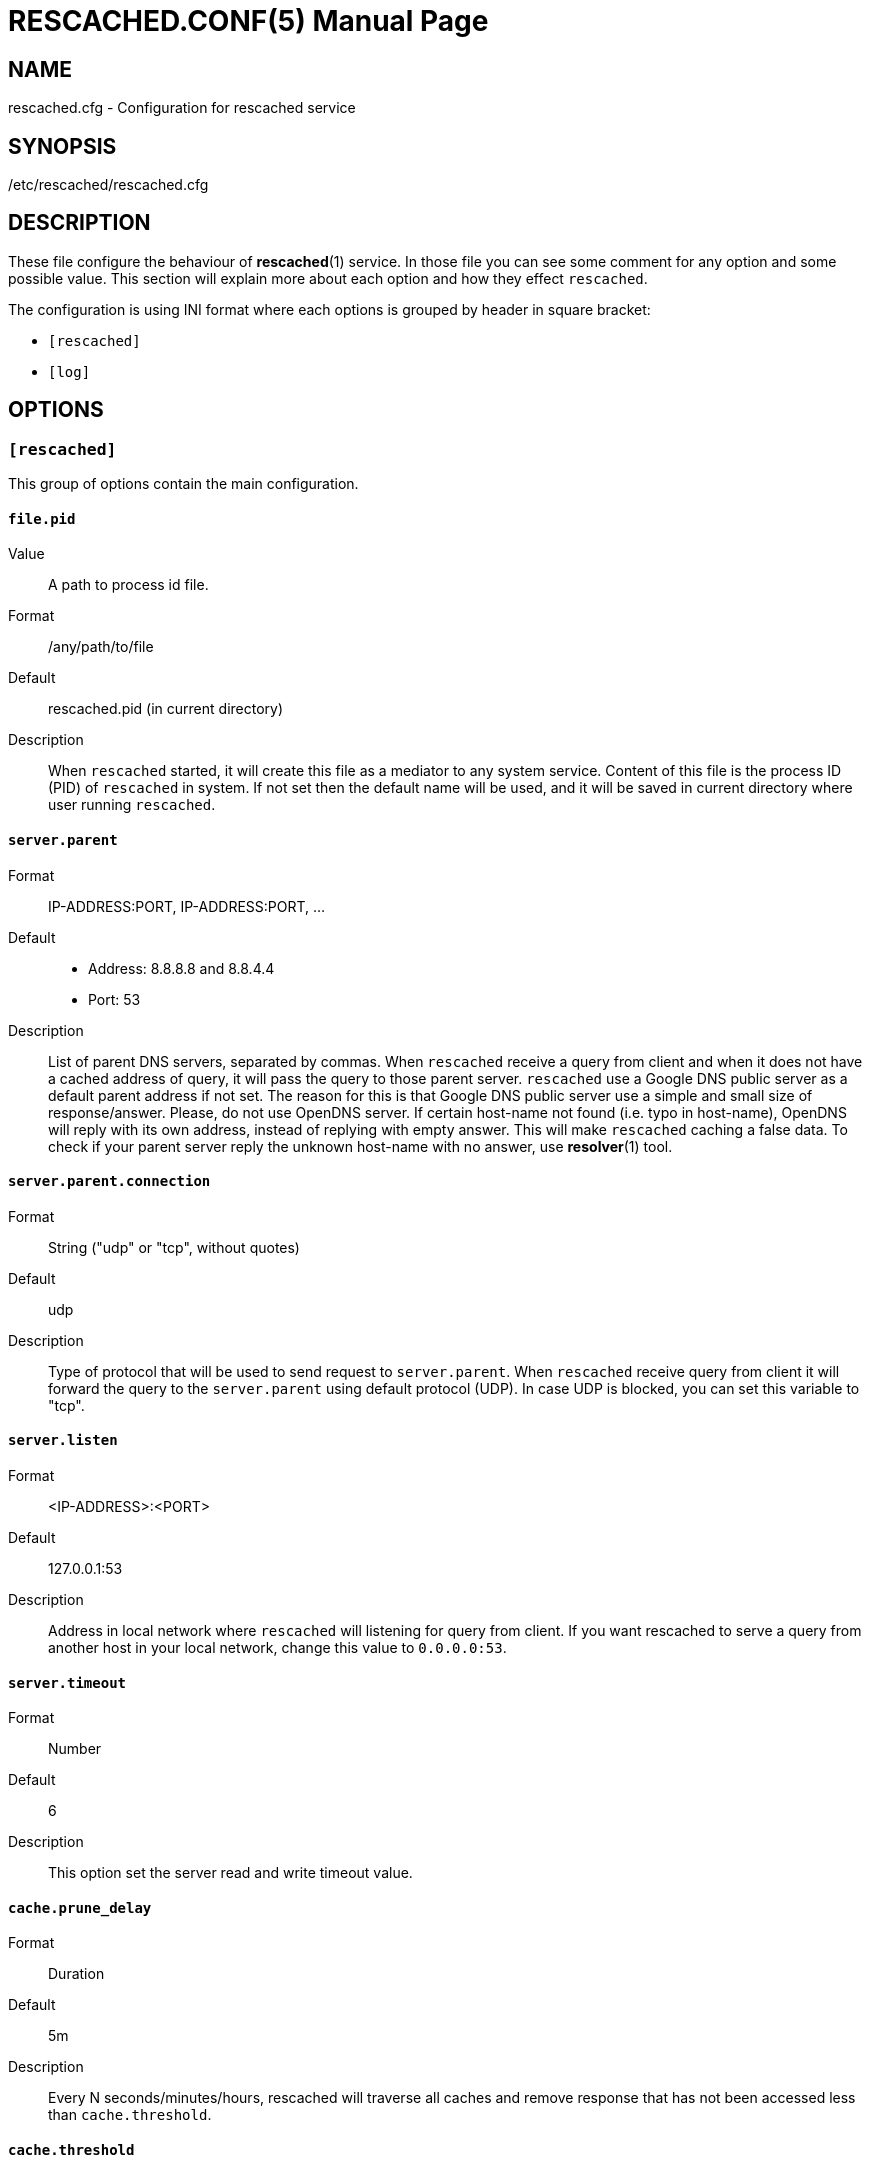 RESCACHED.CONF(5)
=================
:doctype: manpage
:man source: rescached.cfg
:man version: 2018.08.26
:man manual: rescached.cfg


== NAME

rescached.cfg - Configuration for rescached service


== SYNOPSIS

/etc/rescached/rescached.cfg


== DESCRIPTION

These file configure the behaviour of *rescached*(1) service.
In those file you can see some comment for any option and some possible value.
This section will explain more about each option and how they effect
+rescached+.

The configuration is using INI format where each options is grouped by header
in square bracket:

* +[rescached]+
* +[log]+


== OPTIONS

=== +[rescached]+

This group of options contain the main configuration.

[[file.pid]]
==== +file.pid+

Value:: 	A path to process id file.
Format:: 	/any/path/to/file
Default:: 	rescached.pid (in current directory)
Description:: 	When +rescached+ started, it will create this file as a
mediator to any system service.
Content of this file is the process ID (PID) of +rescached+ in system.
If not set then the default name will be used, and it will be saved in current
directory where user running +rescached+.

[[server.parent]]
==== +server.parent+

Format:: IP-ADDRESS:PORT, IP-ADDRESS:PORT, ...
Default::
* Address: 8.8.8.8 and 8.8.4.4
* Port: 53
Description:: List of parent DNS servers, separated by commas.
When +rescached+ receive a query from client and when it does
not have a cached address of query, it will pass the query to those parent
server.
+rescached+ use a Google DNS public server as a default parent address if not set.
The reason for this is that Google DNS public server use a simple and small
size of response/answer.
Please, do not use OpenDNS server.
If certain host-name not found (i.e. typo in host-name), OpenDNS will reply
with its own address, instead of replying with empty answer.
This will make +rescached+ caching a false data.
To check if your parent server reply the unknown host-name with no answer, use
*resolver*(1) tool.

[[server.parent.connection]]
==== +server.parent.connection+

Format:: String ("udp" or "tcp", without quotes)
Default:: udp
Description:: Type of protocol that will be used to send request to
+server.parent+.
When +rescached+ receive query from client it will forward the query to the
+server.parent+ using default protocol (UDP).
In case UDP is blocked, you can set this variable to "tcp".

[[server.listen]]
==== +server.listen+

Format:: 	<IP-ADDRESS>:<PORT>
Default:: 	127.0.0.1:53
Description:: 	Address in local network where +rescached+ will listening for
query from client.
If you want rescached to serve a query from another host in your local
network, change this value to +0.0.0.0:53+.

[[server.timeout]]
==== +server.timeout+

Format:: 	Number
Default:: 	6
Description:: 	This option set the server read and write timeout value.

[[cache.prune_delay]]
==== +cache.prune_delay+

Format:: 	Duration
Default:: 	5m
Description::   Every N seconds/minutes/hours, rescached will traverse all
caches and remove response that has not been accessed less than
+cache.threshold+.

[[cache.threshold]]
==== +cache.threshold+

Format:: 	Duration
Default:: 	1h
Description:: 	The duration when the cache will be considered expired.

[[dir.hosts]]
==== +dir.hosts+

Format:: string
Default:: /etc/rescached/hosts.d
Description:: Path to hosts directory.
If set, rescached will load all hosts formatted files inside the directory.
If its empty or unset, it will not loading hosts files even in default
location.

[[dir.zone]]
==== +dir.zone+

Format:: string
Default:: /etc/rescached/zone.d
Description::  Path to zone directory.
If set, rescached will load all master files inside directory.
If its empty or unset, it will not loading zone file even in default
location.

[[debug]]
==== +debug+

Value::
0::: log nothing.
1::: log startup, request, response, caches, and exit status.
Format:: 	Number (0 or 1).
Default:: 	0
Description:: 	This option only used by developer for debugging program or if
user want to monitor what kind of traffic goes out, set this option to 1.


== EXAMPLE

Simple rescached configuration using dnscrypt-proxy that listen on port 54 as
parent resolver, with prune delay set to 60 seconds and threshold also to 60
seconds.

..............................................................................
[rescached]
server.parent=127.0.0.1:54
cache.prune_delay=60s
cache.threshold=60s
..............................................................................

Save the above script into +rescached.cfg+ and run it,

	$ sudo rescached -f rescached.cfg


== AUTHOR

+rescached+ is developed by M. Shulhan (ms@kilabit.info).


== LICENSE

Copyright 2018, M. Shulhan (ms@kilabit.info).
All rights reserved.

Use of this source code is governed by a BSD-style license that can be found
in the LICENSE file.


== SEE ALSO

*rescached*(1)
